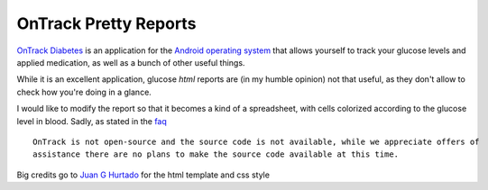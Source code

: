 ========================
 OnTrack Pretty Reports
========================

`OnTrack Diabetes`_ is an application for the `Android operating system`_ that allows yourself to
track your glucose levels and applied medication, as well as a bunch of other useful things.

.. _OnTrack Diabetes: http://www.gexperts.com/products/ontrack/ontrack.asp
.. _Android operating system: http://www.android.com/

While it is an excellent application, glucose *html* reports are (in my humble opinion) not that
useful, as they don't allow to check how you're doing in a glance.

I would like to modify the report so that it becomes a kind of a spreadsheet, with cells colorized
according to the glucose level in blood. Sadly, as stated in the `faq
<http://www.gexperts.com/products/ontrack/faq.asp>`_ ::

  OnTrack is not open-source and the source code is not available, while we appreciate offers of
  assistance there are no plans to make the source code available at this time.

Big credits go to `Juan G Hurtado`_ for the html template and css style

.. _Juan G Hurtado: http://github.com/juanghurtado
